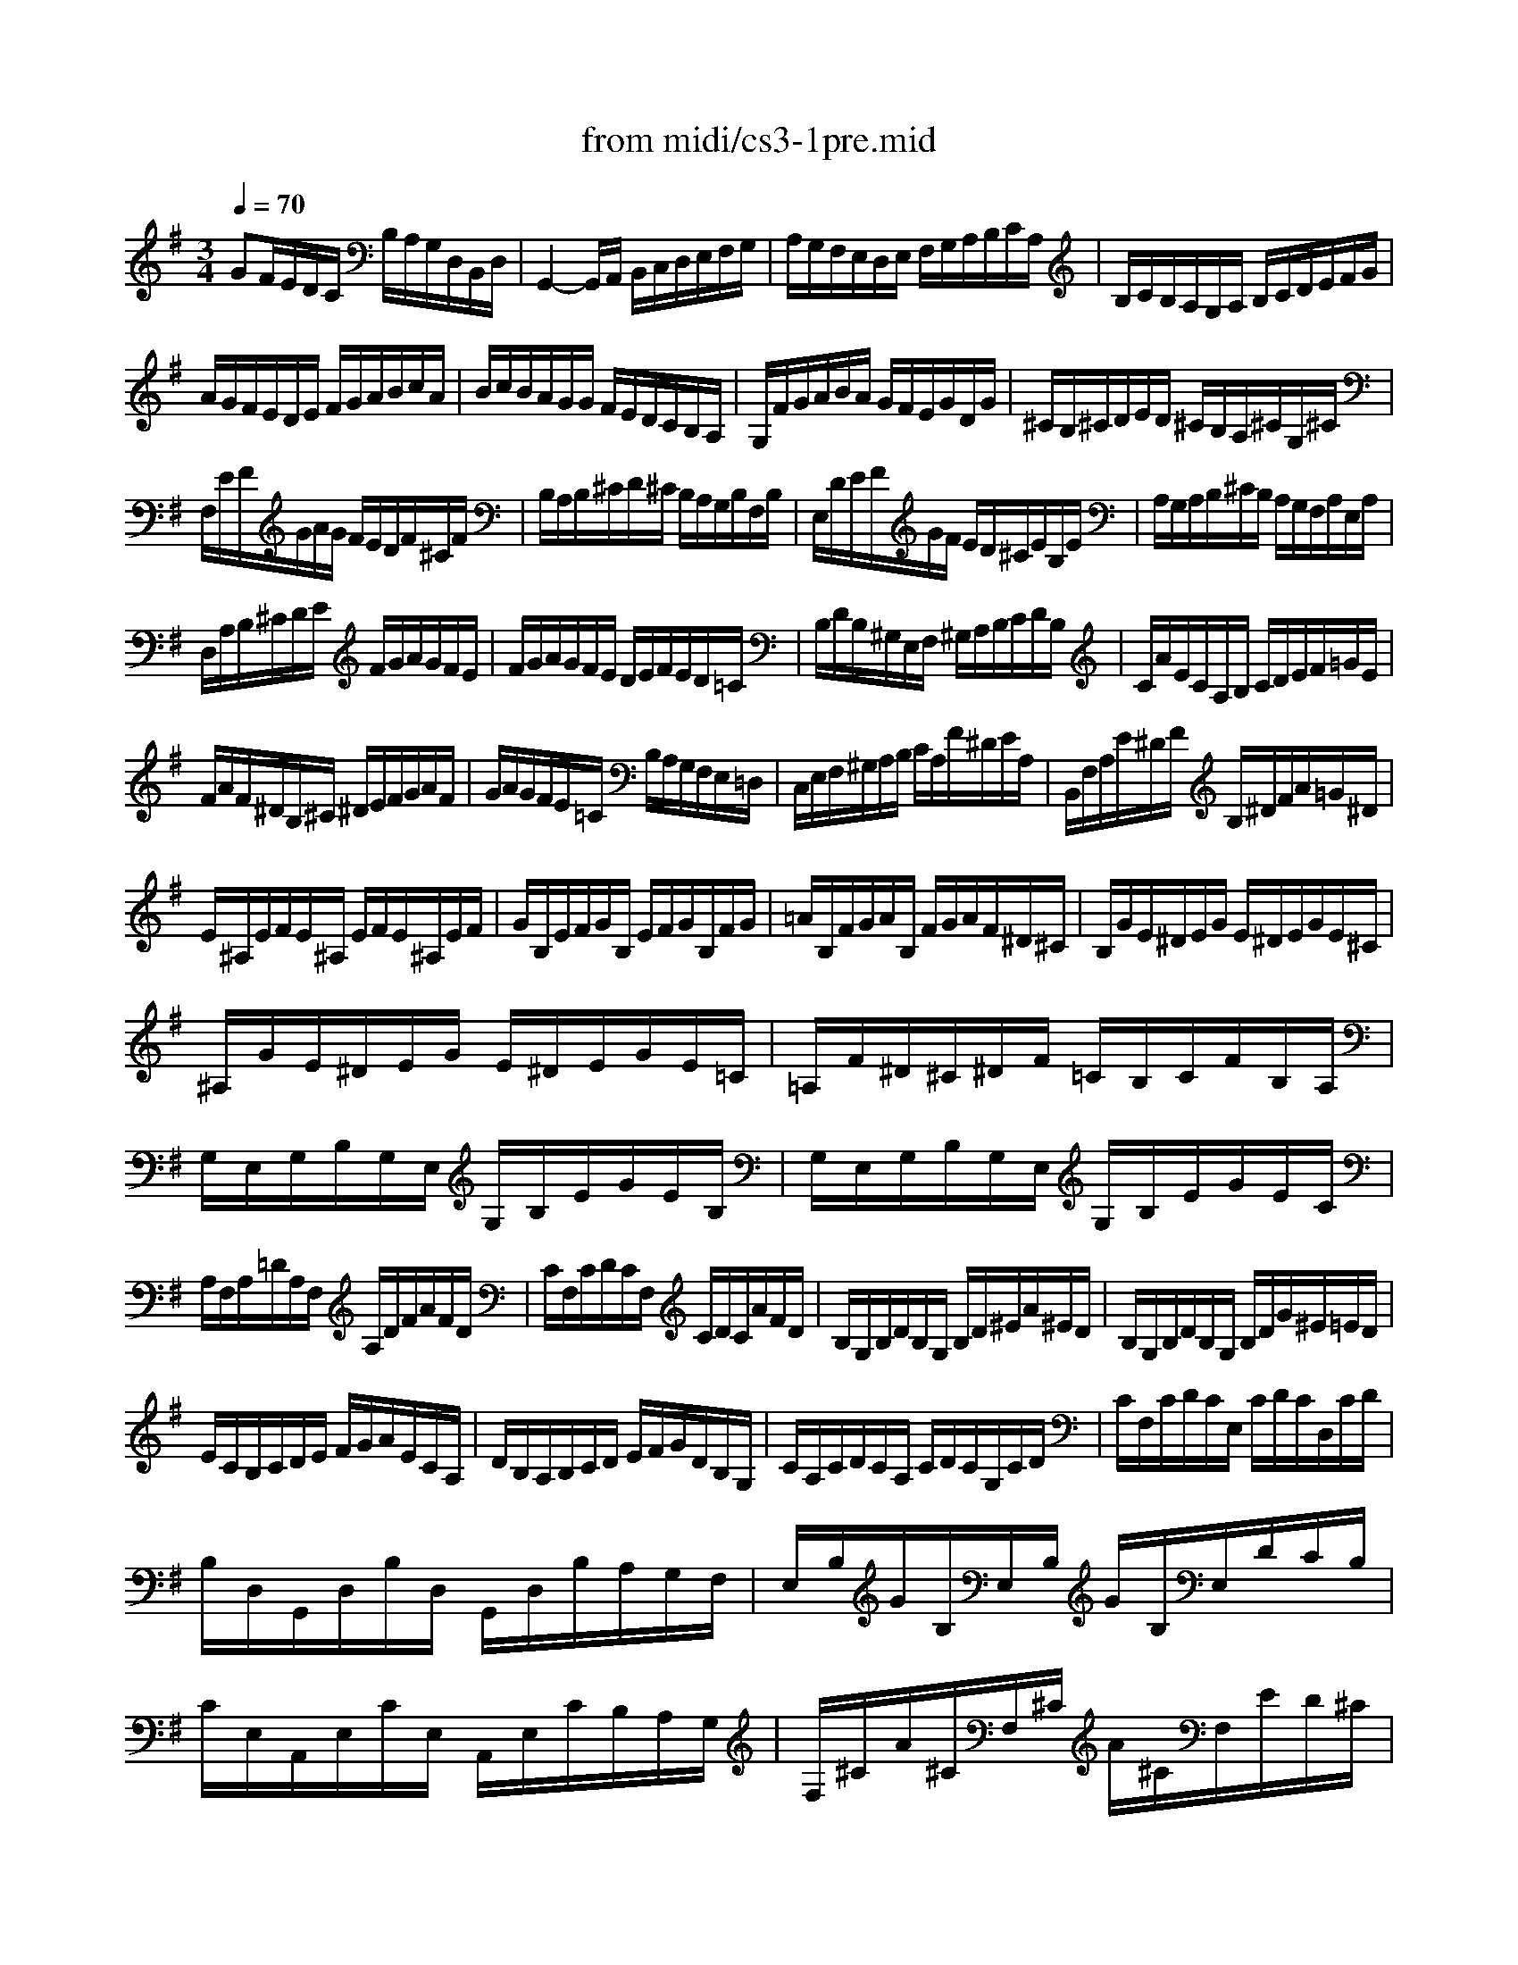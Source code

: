 X: 1
T:from midi/cs3-1pre.mid
M:3/4
L:1/8
Q:1/4=70
K:Gmaj% 0 sharps
% untitled
% Copyright \0xa9 1996 by David J. Grossman
% David J. Grossman
% *
V:1
% Solo Cello
%%MIDI program 42
% untitled
% Copyright \0xa9 1996 by David J. Grossman
% David J. Grossman
GF/2E/2D/2C/2 B,/2A,/2G,/2D,/2B,,/2D,/2| \
G,,2-G,,/2A,,/2 B,,/2C,/2D,/2E,/2F,/2G,/2| \
A,/2G,/2F,/2E,/2D,/2E,/2 F,/2G,/2A,/2B,/2C/2A,/2| \
B,/2C/2B,/2A,/2G,/2A,/2 B,/2C/2D/2E/2F/2G/2|
A/2G/2F/2E/2D/2E/2 F/2G/2A/2B/2c/2A/2| \
B/2c/2B/2A/2G/2G/2 F/2E/2D/2C/2B,/2A,/2| \
G,/2F/2G/2A/2B/2A/2 G/2F/2E/2G/2D/2G/2| \
^C/2B,/2^C/2D/2E/2D/2 ^C/2B,/2A,/2^C/2G,/2^C/2|
F,/2E/2F/2G/2A/2G/2 F/2E/2D/2F/2^C/2F/2| \
B,/2A,/2B,/2^C/2D/2^C/2 B,/2A,/2G,/2B,/2F,/2B,/2| \
E,/2D/2E/2F/2G/2F/2 E/2D/2^C/2E/2B,/2E/2| \
A,/2G,/2A,/2B,/2^C/2B,/2 A,/2G,/2F,/2A,/2E,/2A,/2|
D,/2A,/2B,/2^C/2D/2E/2 F/2G/2A/2G/2F/2E/2| \
F/2G/2A/2G/2F/2E/2 D/2E/2F/2E/2D/2=C/2| \
B,/2D/2B,/2^G,/2E,/2F,/2 ^G,/2A,/2B,/2C/2D/2B,/2| \
C/2A/2E/2C/2A,/2B,/2 C/2D/2E/2F/2=G/2E/2|
F/2A/2F/2^D/2B,/2^C/2 ^D/2E/2F/2G/2A/2F/2| \
G/2A/2G/2F/2E/2=C/2 B,/2A,/2G,/2F,/2E,/2=D,/2| \
C,/2E,/2F,/2^G,/2A,/2B,/2 C/2A,/2F/2^D/2E/2A,/2| \
B,,/2F,/2A,/2E/2^D/2F/2 B,/2^D/2F/2A/2=G/2^D/2|
E/2^A,/2E/2F/2E/2^A,/2 E/2F/2E/2^A,/2E/2F/2| \
G/2B,/2E/2F/2G/2B,/2 E/2F/2G/2B,/2F/2G/2| \
=A/2B,/2F/2G/2A/2B,/2 F/2G/2A/2F/2^D/2^C/2| \
B,/2G/2E/2^D/2E/2G/2 E/2^D/2E/2G/2E/2^C/2|
^A,/2G/2E/2^D/2E/2G/2 E/2^D/2E/2G/2E/2=C/2| \
=A,/2F/2^D/2^C/2^D/2F/2 =C/2B,/2C/2F/2B,/2A,/2| \
G,/2E,/2G,/2B,/2G,/2E,/2 G,/2B,/2E/2G/2E/2B,/2| \
G,/2E,/2G,/2B,/2G,/2E,/2 G,/2B,/2E/2G/2E/2C/2|
A,/2F,/2A,/2=D/2A,/2F,/2 A,/2D/2F/2A/2F/2D/2| \
C/2F,/2C/2D/2C/2F,/2 C/2D/2C/2A/2F/2D/2| \
B,/2G,/2B,/2D/2B,/2G,/2 B,/2D/2^E/2A/2^E/2D/2| \
B,/2G,/2B,/2D/2B,/2G,/2 B,/2D/2G/2^E/2=E/2D/2|
E/2C/2B,/2C/2D/2E/2 F/2G/2A/2E/2C/2A,/2| \
D/2B,/2A,/2B,/2C/2D/2 E/2F/2G/2D/2B,/2G,/2| \
C/2A,/2C/2D/2C/2A,/2 C/2D/2C/2G,/2C/2D/2| \
C/2F,/2C/2D/2C/2E,/2 C/2D/2C/2D,/2C/2D/2|
B,/2D,/2G,,/2D,/2B,/2D,/2 G,,/2D,/2B,/2A,/2G,/2F,/2| \
E,/2B,/2G/2B,/2E,/2B,/2 G/2B,/2E,/2D/2C/2B,/2| \
C/2E,/2A,,/2E,/2C/2E,/2 A,,/2E,/2C/2B,/2A,/2G,/2| \
F,/2^C/2A/2^C/2F,/2^C/2 A/2^C/2F,/2E/2D/2^C/2|
D/2F,/2B,,/2F,/2D/2F,/2 B,,/2F,/2D/2=C/2B,/2A,/2| \
G,/2D/2B/2D/2G,/2D/2 B/2D/2G,/2^E/2=E/2D/2| \
E/2G,/2C,/2G,/2E/2G,/2 C,/2G,/2E/2D/2C/2B,/2| \
A,/2E/2c/2E/2A,/2E/2 c/2E/2A,/2E/2F/2G/2|
D,/2F/2c/2F/2D,/2F/2 c/2F/2D,/2F/2c/2F/2| \
D,/2G/2B/2G/2D,/2G/2 B/2G/2D,/2G/2B/2G/2| \
D,/2G/2A/2G/2D,/2F/2 A/2F/2D,/2E/2A/2E/2| \
D,/2F/2A/2F/2D,/2F/2 d/2F/2D,/2F/2A/2F/2|
D,/2F/2G/2F/2D,/2E/2 G/2E/2D,/2D/2G/2D/2| \
D,/2E/2G/2E/2D,/2E/2 c/2E/2D,/2E/2G/2E/2| \
D,/2E/2F/2E/2D,/2D/2 F/2D/2D,/2C/2F/2C/2| \
D,/2D/2F/2D/2D,/2D/2 B/2D/2D,/2D/2F/2D/2|
D,/2D/2E/2D/2D,/2C/2 E/2C/2D,/2B,/2E/2B,/2| \
D,/2C/2E/2C/2D,/2C/2 A/2C/2D,/2C/2E/2C/2| \
D,/2C/2F/2C/2D,/2C/2 A/2C/2D,/2C/2F/2C/2| \
D,/2B,/2G/2B,/2D,/2B,/2 B/2B,/2D,/2B,/2G/2B,/2|
D,/2C/2F/2C/2D,/2C/2 A/2C/2D,/2C/2F/2C/2| \
D,/2^A,/2G/2^A,/2D,/2^A,/2 ^A/2^A,/2D,/2^A,/2G/2^A,/2| \
D,/2^C/2G/2^C/2D,/2=A,/2 G/2A,/2D,/2B,/2G/2B,/2| \
D,/2^C/2G/2^C/2D,/2B,/2 G/2B,/2D,/2^C/2G/2^C/2|
D,/2D/2F/2E/2D/2=C/2 B,/2A,/2D/2B,/2D/2A,/2| \
D/2^G,/2D/2E/2D/2^G,/2 D/2E/2D/2^G,/2D/2E/2| \
C/2A,/2E/2D/2C/2B,/2 A,/2=G,/2C/2A,/2C/2G,/2| \
C/2F,/2C/2D/2C/2F,/2 C/2D/2C/2F,/2C/2D/2|
B,/2G,/2D/2C/2B,/2A,/2 G,/2F,/2G,/2E,/2G,/2D,/2| \
G,/2^C,/2G,/2A,/2G,/2^C,/2 G,/2A,/2G,/2^C,/2G,/2A,/2| \
F,/2D,/2F,/2A,/2F,/2D,/2 F,/2A,/2F,/2=C,/2F,/2A,/2| \
^E,/2B,,/2^E,/2G,/2^E,/2B,,/2 ^E,/2G,/2^E,/2B,,/2^E,/2G,/2|
=E,/2C,/2E,/2G,/2E,/2C,/2 E,/2G,/2E,/2B,,/2E,/2G,/2| \
F,/2A,,/2F,/2C/2F,/2A,,/2 F,/2C/2F,/2A,,/2F,/2C/2| \
B,/2G,,/2A,,/2B,,/2C,/2D,/2 E,/2F,/2G,/2A,/2B,/2C/2| \
D/2B,/2G,/2A,/2B,/2C/2 D/2E/2^E/2=E/2^E/2D/2|
=E/2C/2A,/2B,/2C/2D/2 E/2F/2G/2F/2G/2E/2| \
F/2D/2B,/2C/2D/2E/2 F/2G/2A/2G/2A/2F/2| \
G/2E/2C/2D/2E/2F/2 G/2A/2B/2A/2B/2G/2| \
F/2E/2F/2D/2C/2B,/2 C/2A,/2F,/2E,/2F,/2D,/2|
C,2x4| \
B,,/2G/2F/2E/2D/2C/2 B,/2A,/2G,/2D,/2B,,/2D,/2| \
% *
^A,,2x4| \
=A,,2x4|
G2G2F2| \
G2-G/2B,/2 G/2A/2G/2B,/2G/2A/2| \
^E2-^E/2B,/2 ^E/2G/2^E/2B,/2^E/2G/2| \
=E2-E/2C/2 B,/2C/2E/2C/2B,/2C/2|
F2-F/2G/2 F/2G/2F/2G/2F/2G/2| \
F6| \
GF/2E/2D/2C/2 B,/2A,/2G,/2D,/2B,,/2D,/2| \
G,,2
